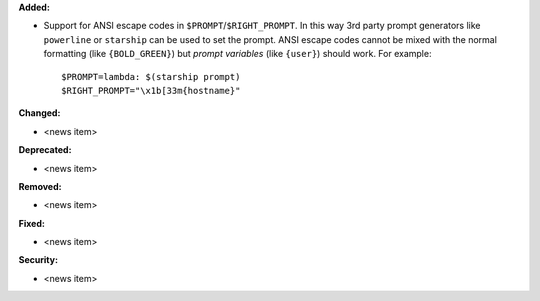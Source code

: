 **Added:**

* Support for ANSI escape codes in ``$PROMPT``/``$RIGHT_PROMPT``. In this way 3rd party prompt generators like ``powerline`` or ``starship`` can be used to set the prompt. ANSI escape codes cannot be mixed with the normal formatting (like ``{BOLD_GREEN}``) but *prompt variables* (like ``{user}``) should work. 
  For example:
  ::

    $PROMPT=lambda: $(starship prompt)
    $RIGHT_PROMPT="\x1b[33m{hostname}"
  

**Changed:**

* <news item>

**Deprecated:**

* <news item>

**Removed:**

* <news item>

**Fixed:**

* <news item>

**Security:**

* <news item>
